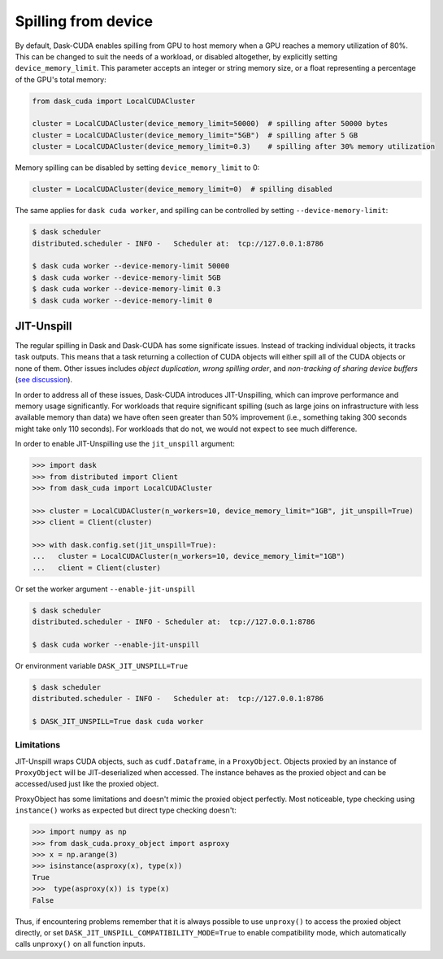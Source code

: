 Spilling from device
====================

By default, Dask-CUDA enables spilling from GPU to host memory when a GPU reaches a memory utilization of 80%.
This can be changed to suit the needs of a workload, or disabled altogether, by explicitly setting ``device_memory_limit``.
This parameter accepts an integer or string memory size, or a float representing a percentage of the GPU's total memory:

.. code-block:: python

    from dask_cuda import LocalCUDACluster

    cluster = LocalCUDACluster(device_memory_limit=50000)  # spilling after 50000 bytes
    cluster = LocalCUDACluster(device_memory_limit="5GB")  # spilling after 5 GB
    cluster = LocalCUDACluster(device_memory_limit=0.3)    # spilling after 30% memory utilization

Memory spilling can be disabled by setting ``device_memory_limit`` to 0:

.. code-block:: python

    cluster = LocalCUDACluster(device_memory_limit=0)  # spilling disabled

The same applies for ``dask cuda worker``, and spilling can be controlled by setting ``--device-memory-limit``:

.. code-block::

    $ dask scheduler
    distributed.scheduler - INFO -   Scheduler at:  tcp://127.0.0.1:8786

    $ dask cuda worker --device-memory-limit 50000
    $ dask cuda worker --device-memory-limit 5GB
    $ dask cuda worker --device-memory-limit 0.3
    $ dask cuda worker --device-memory-limit 0


JIT-Unspill
-----------
The regular spilling in Dask and Dask-CUDA has some significate issues. Instead of tracking individual objects, it tracks task outputs.
This means that a task returning a collection of CUDA objects will either spill all of the CUDA objects or none of them.
Other issues includes *object duplication*, *wrong spilling order*, and *non-tracking of sharing device buffers*
(`see discussion <https://github.com/dask/distributed/issues/4568#issuecomment-805049321>`_).

In order to address all of these issues, Dask-CUDA introduces JIT-Unspilling, which can improve performance and memory usage significantly.
For workloads that require significant spilling
(such as large joins on infrastructure with less available memory than data) we have often
seen greater than 50% improvement (i.e., something taking 300 seconds might take only 110 seconds). For workloads that do not,
we would not expect to see much difference.

In order to enable JIT-Unspilling use the ``jit_unspill`` argument:

.. code-block::

    >>> import dask​
    >>> from distributed import Client​
    >>> from dask_cuda import LocalCUDACluster​

    >>> cluster = LocalCUDACluster(n_workers=10, device_memory_limit="1GB", jit_unspill=True)​
    >>> client = Client(cluster)​

    >>> with dask.config.set(jit_unspill=True):​
    ...   cluster = LocalCUDACluster(n_workers=10, device_memory_limit="1GB")​
    ...   client = Client(cluster)


Or set the worker argument ``--enable-jit-unspill​``

.. code-block::

    $ dask scheduler
    distributed.scheduler - INFO - Scheduler at:  tcp://127.0.0.1:8786

    $ dask cuda worker --enable-jit-unspill​

Or environment variable ``DASK_JIT_UNSPILL=True``

.. code-block::

    $ dask scheduler
    distributed.scheduler - INFO -   Scheduler at:  tcp://127.0.0.1:8786

    $ DASK_JIT_UNSPILL=True dask cuda worker​


Limitations
~~~~~~~~~~~

JIT-Unspill wraps CUDA objects, such as ``cudf.Dataframe``, in a ``ProxyObject``.
Objects proxied by an instance of ``ProxyObject`` will be JIT-deserialized when
accessed. The instance behaves as the proxied object and can be accessed/used
just like the proxied object.

ProxyObject has some limitations and doesn't mimic the proxied object perfectly.
Most noticeable, type checking using ``instance()`` works as expected but direct
type checking doesn't:

.. code-block:: python

        >>> import numpy as np
        >>> from dask_cuda.proxy_object import asproxy
        >>> x = np.arange(3)
        >>> isinstance(asproxy(x), type(x))
        True
        >>>  type(asproxy(x)) is type(x)
        False

Thus, if encountering problems remember that it is always possible to use ``unproxy()``
to access the proxied object directly, or set ``DASK_JIT_UNSPILL_COMPATIBILITY_MODE=True``
to enable compatibility mode, which automatically calls ``unproxy()`` on all function inputs.
